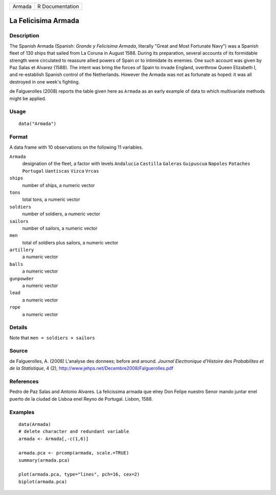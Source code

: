 ====== ===============
Armada R Documentation
====== ===============

La Felicisima Armada
--------------------

Description
~~~~~~~~~~~

The Spanish Armada (Spanish: *Grande y Felicisima Armada*, literally
"Great and Most Fortunate Navy") was a Spanish fleet of 130 ships that
sailed from La Coruna in August 1588. During its preparation, several
accounts of its formidable strength were circulated to reassure allied
powers of Spain or to intimidate its enemies. One such account was given
by Paz Salas et Alvarez (1588). The intent was bring the forces of Spain
to invade England, overthrow Queen Elizabeth I, and re-establish Spanish
control of the Netherlands. However the Armada was not as fortunate as
hoped: it was all destroyed in one week's fighting.

de Falguerolles (2008) reports the table given here as ``Armada`` as an
early example of data to which multivariate methods might be applied.

Usage
~~~~~

::

   data("Armada")

Format
~~~~~~

A data frame with 10 observations on the following 11 variables.

``Armada``
   designation of the fleet, a factor with levels ``Andalucia``
   ``Castilla`` ``Galeras`` ``Guipuscua`` ``Napoles`` ``Pataches``
   ``Portugal`` ``Uantiscas`` ``Vizca`` ``Vrcas``

``ships``
   number of ships, a numeric vector

``tons``
   total tons, a numeric vector

``soldiers``
   number of soldiers, a numeric vector

``sailors``
   number of sailors, a numeric vector

``men``
   total of soldiers plus sailors, a numeric vector

``artillery``
   a numeric vector

``balls``
   a numeric vector

``gunpowder``
   a numeric vector

``lead``
   a numeric vector

``rope``
   a numeric vector

Details
~~~~~~~

Note that ``men = soldiers + sailors``

Source
~~~~~~

de Falguerolles, A. (2008) L'analyse des donnees; before and around.
*Journal Electronique d'Histoire des Probabilites et de la Statistique*,
4 (2), http://www.jehps.net/Decembre2008/Falguerolles.pdf

References
~~~~~~~~~~

Pedro de Paz Salas and Antonio Alvares. La felicissima armada que elrey
Don Felipe nuestro Senor mando juntar enel puerto de la ciudad de Lisboa
enel Reyno de Portugal. Lisbon, 1588.

Examples
~~~~~~~~

::

   data(Armada)
   # delete character and redundant variable
   armada <- Armada[,-c(1,6)]

   armada.pca <- prcomp(armada, scale.=TRUE)
   summary(armada.pca)

   plot(armada.pca, type="lines", pch=16, cex=2)
   biplot(armada.pca)
